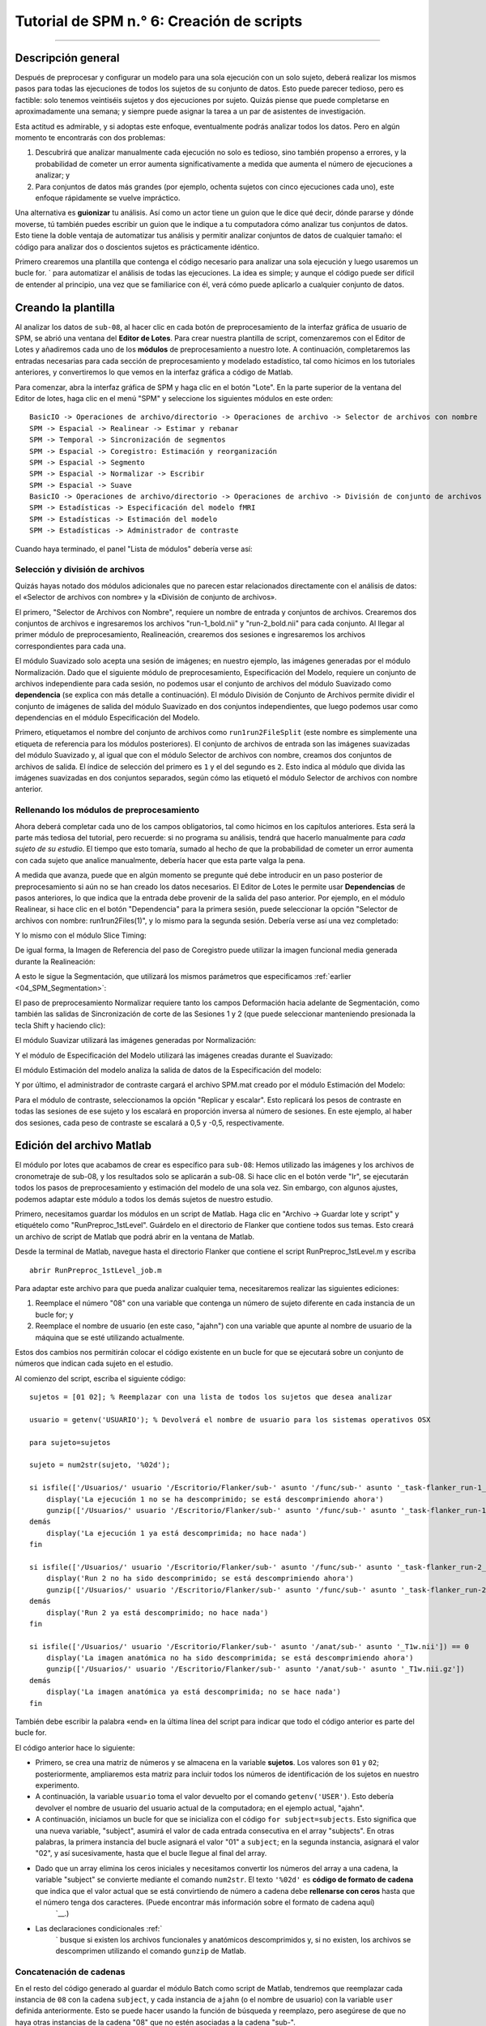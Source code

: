 

.. _SPM_06_Scripting:

==========================
Tutorial de SPM n.° 6: Creación de scripts
==========================

----------

Descripción general
********

Después de preprocesar y configurar un modelo para una sola ejecución con un solo sujeto, deberá realizar los mismos pasos para todas las ejecuciones de todos los sujetos de su conjunto de datos. Esto puede parecer tedioso, pero es factible: solo tenemos veintiséis sujetos y dos ejecuciones por sujeto. Quizás piense que puede completarse en aproximadamente una semana; y siempre puede asignar la tarea a un par de asistentes de investigación.

Esta actitud es admirable, y si adoptas este enfoque, eventualmente podrás analizar todos los datos. Pero en algún momento te encontrarás con dos problemas:

1. Descubrirá que analizar manualmente cada ejecución no solo es tedioso, sino también propenso a errores, y la probabilidad de cometer un error aumenta significativamente a medida que aumenta el número de ejecuciones a analizar; y

2. Para conjuntos de datos más grandes (por ejemplo, ochenta sujetos con cinco ejecuciones cada uno), este enfoque rápidamente se vuelve impráctico.

Una alternativa es **guionizar** tu análisis. Así como un actor tiene un guion que le dice qué decir, dónde pararse y dónde moverse, tú también puedes escribir un guion que le indique a tu computadora cómo analizar tus conjuntos de datos. Esto tiene la doble ventaja de automatizar tus análisis y permitir analizar conjuntos de datos de cualquier tamaño: el código para analizar dos o doscientos sujetos es prácticamente idéntico.

Primero crearemos una plantilla que contenga el código necesario para analizar una sola ejecución y luego usaremos un bucle for.  ` para automatizar el análisis de todas las ejecuciones. La idea es simple; y aunque el código puede ser difícil de entender al principio, una vez que se familiarice con él, verá cómo puede aplicarlo a cualquier conjunto de datos.

.. nota::

  El siguiente tutorial complementa el tutorial de Unix sobre :ref:`automatizar el análisis
    "Te recomiendo leer ese capítulo si necesitas repasar los términos de Unix para scripts.

Creando la plantilla
*********************

Al analizar los datos de ``sub-08``, al hacer clic en cada botón de preprocesamiento de la interfaz gráfica de usuario de SPM, se abrió una ventana del **Editor de Lotes**. Para crear nuestra plantilla de script, comenzaremos con el Editor de Lotes y añadiremos cada uno de los **módulos** de preprocesamiento a nuestro lote. A continuación, completaremos las entradas necesarias para cada sección de preprocesamiento y modelado estadístico, tal como hicimos en los tutoriales anteriores, y convertiremos lo que vemos en la interfaz gráfica a código de Matlab.

Para comenzar, abra la interfaz gráfica de SPM y haga clic en el botón "Lote". En la parte superior de la ventana del Editor de lotes, haga clic en el menú "SPM" y seleccione los siguientes módulos en este orden:

::

  BasicIO -> Operaciones de archivo/directorio -> Operaciones de archivo -> Selector de archivos con nombre
  SPM -> Espacial -> Realinear -> Estimar y rebanar
  SPM -> Temporal -> Sincronización de segmentos
  SPM -> Espacial -> Coregistro: Estimación y reorganización
  SPM -> Espacial -> Segmento
  SPM -> Espacial -> Normalizar -> Escribir
  SPM -> Espacial -> Suave
  BasicIO -> Operaciones de archivo/directorio -> Operaciones de archivo -> División de conjunto de archivos
  SPM -> Estadísticas -> Especificación del modelo fMRI
  SPM -> Estadísticas -> Estimación del modelo
  SPM -> Estadísticas -> Administrador de contraste
  
Cuando haya terminado, el panel "Lista de módulos" debería verse así:

.. figura:: 06_ListaMódulos.png

Selección y división de archivos
^^^^^^^^^^^^^^^^^^^^^^^^^^^^^^^^^

Quizás hayas notado dos módulos adicionales que no parecen estar relacionados directamente con el análisis de datos: el «Selector de archivos con nombre» y la «División de conjunto de archivos».

El primero, "Selector de Archivos con Nombre", requiere un nombre de entrada y conjuntos de archivos. Crearemos dos conjuntos de archivos e ingresaremos los archivos "run-1_bold.nii" y "run-2_bold.nii" para cada conjunto. Al llegar al primer módulo de preprocesamiento, Realineación, crearemos dos sesiones e ingresaremos los archivos correspondientes para cada una.

.. figura:: 06_NamedFileSelector.png

El módulo Suavizado solo acepta una sesión de imágenes; en nuestro ejemplo, las imágenes generadas por el módulo Normalización. Dado que el siguiente módulo de preprocesamiento, Especificación del Modelo, requiere un conjunto de archivos independiente para cada sesión, no podemos usar el conjunto de archivos del módulo Suavizado como **dependencia** (se explica con más detalle a continuación). El módulo División de Conjunto de Archivos permite dividir el conjunto de imágenes de salida del módulo Suavizado en dos conjuntos independientes, que luego podemos usar como dependencias en el módulo Especificación del Modelo.

Primero, etiquetamos el nombre del conjunto de archivos como ``run1run2FileSplit`` (este nombre es simplemente una etiqueta de referencia para los módulos posteriores). El conjunto de archivos de entrada son las imágenes suavizadas del módulo Suavizado y, al igual que con el módulo Selector de archivos con nombre, creamos dos conjuntos de archivos de salida. El índice de selección del primero es ``1`` y el del segundo es ``2``. Esto indica al módulo que divida las imágenes suavizadas en dos conjuntos separados, según cómo las etiquetó el módulo Selector de archivos con nombre anterior.

.. figura:: 06_FileSetSplit.png

Rellenando los módulos de preprocesamiento
^^^^^^^^^^^^^^^^^^^^^^^^^^^^^^^^^^^^

Ahora deberá completar cada uno de los campos obligatorios, tal como hicimos en los capítulos anteriores. Esta será la parte más tediosa del tutorial, pero recuerde: si no programa su análisis, tendrá que hacerlo manualmente para *cada sujeto de su estudio*. El tiempo que esto tomaría, sumado al hecho de que la probabilidad de cometer un error aumenta con cada sujeto que analice manualmente, debería hacer que esta parte valga la pena.

A medida que avanza, puede que en algún momento se pregunte qué debe introducir en un paso posterior de preprocesamiento si aún no se han creado los datos necesarios. El Editor de Lotes le permite usar **Dependencias** de pasos anteriores, lo que indica que la entrada debe provenir de la salida del paso anterior. Por ejemplo, en el módulo Realinear, si hace clic en el botón "Dependencia" para la primera sesión, puede seleccionar la opción "Selector de archivos con nombre: run1run2Files(1)", y lo mismo para la segunda sesión. Debería verse así una vez completado:

.. figura:: 06_RealignDependency.png

Y lo mismo con el módulo Slice Timing:

.. figura:: 06_SliceTimingDependency.png

De igual forma, la Imagen de Referencia del paso de Coregistro puede utilizar la imagen funcional media generada durante la Realineación:

.. figura:: 06_CoregisterDependency.png

A esto le sigue la Segmentación, que utilizará los mismos parámetros que especificamos :ref:`earlier <04_SPM_Segmentation>`:

.. figura:: 06_SegmentDependency.png

El paso de preprocesamiento Normalizar requiere tanto los campos Deformación hacia adelante de Segmentación, como también las salidas de Sincronización de corte de las Sesiones 1 y 2 (que puede seleccionar manteniendo presionada la tecla Shift y haciendo clic):

.. figura:: 06_NormaliseDependency.png

El módulo Suavizar utilizará las imágenes generadas por Normalización:

.. figura:: 06_SmoothDependency.png

Y el módulo de Especificación del Modelo utilizará las imágenes creadas durante el Suavizado:

.. figura:: 06_ModelSpecificationDependency.png

El módulo Estimación del modelo analiza la salida de datos de la Especificación del modelo:

.. figura:: 06_ModelEstimationDependency.png

Y por último, el administrador de contraste cargará el archivo SPM.mat creado por el módulo Estimación del Modelo:

.. figura:: 06_ContrastDependency.png

Para el módulo de contraste, seleccionamos la opción "Replicar y escalar". Esto replicará los pesos de contraste en todas las sesiones de ese sujeto y los escalará en proporción inversa al número de sesiones. En este ejemplo, al haber dos sesiones, cada peso de contraste se escalará a 0,5 y -0,5, respectivamente.


Edición del archivo Matlab
************************

El módulo por lotes que acabamos de crear es específico para ``sub-08``: Hemos utilizado las imágenes y los archivos de cronometraje de sub-08, y los resultados solo se aplicarán a sub-08. Si hace clic en el botón verde "Ir", se ejecutarán todos los pasos de preprocesamiento y estimación del modelo de una sola vez. Sin embargo, con algunos ajustes, podemos adaptar este módulo a todos los demás sujetos de nuestro estudio.

Primero, necesitamos guardar los módulos en un script de Matlab. Haga clic en "Archivo -> Guardar lote y script" y etiquételo como "RunPreproc_1stLevel". Guárdelo en el directorio de Flanker que contiene todos sus temas. Esto creará un archivo de script de Matlab que podrá abrir en la ventana de Matlab.

Desde la terminal de Matlab, navegue hasta el directorio Flanker que contiene el script RunPreproc_1stLevel.m y escriba

::

  abrir RunPreproc_1stLevel_job.m
  
Para adaptar este archivo para que pueda analizar cualquier tema, necesitaremos realizar las siguientes ediciones:

1. Reemplace el número "08" con una variable que contenga un número de sujeto diferente en cada instancia de un bucle for; y
2. Reemplace el nombre de usuario (en este caso, "ajahn") con una variable que apunte al nombre de usuario de la máquina que se esté utilizando actualmente.

Estos dos cambios nos permitirán colocar el código existente en un bucle for que se ejecutará sobre un conjunto de números que indican cada sujeto en el estudio.

Al comienzo del script, escriba el siguiente código:

::

  sujetos = [01 02]; % Reemplazar con una lista de todos los sujetos que desea analizar

  usuario = getenv('USUARIO'); % Devolverá el nombre de usuario para los sistemas operativos OSX

  para sujeto=sujetos

  sujeto = num2str(sujeto, '%02d');

  si isfile(['/Usuarios/' usuario '/Escritorio/Flanker/sub-' asunto '/func/sub-' asunto '_task-flanker_run-1_bold.nii']) == 0
      display('La ejecución 1 no se ha descomprimido; se está descomprimiendo ahora')
      gunzip(['/Usuarios/' usuario '/Escritorio/Flanker/sub-' asunto '/func/sub-' asunto '_task-flanker_run-1_bold.nii.gz'])
  demás
      display('La ejecución 1 ya está descomprimida; no hace nada')
  fin

  si isfile(['/Usuarios/' usuario '/Escritorio/Flanker/sub-' asunto '/func/sub-' asunto '_task-flanker_run-2_bold.nii']) == 0
      display('Run 2 no ha sido descomprimido; se está descomprimiendo ahora')
      gunzip(['/Usuarios/' usuario '/Escritorio/Flanker/sub-' asunto '/func/sub-' asunto '_task-flanker_run-2_bold.nii.gz'])
  demás
      display('Run 2 ya está descomprimido; no hace nada')
  fin

  si isfile(['/Usuarios/' usuario '/Escritorio/Flanker/sub-' asunto '/anat/sub-' asunto '_T1w.nii']) == 0
      display('La imagen anatómica no ha sido descomprimida; se está descomprimiendo ahora')
      gunzip(['/Usuarios/' usuario '/Escritorio/Flanker/sub-' asunto '/anat/sub-' asunto '_T1w.nii.gz'])
  demás
      display('La imagen anatómica ya está descomprimida; no se hace nada')
  fin
  
  
También debe escribir la palabra «end» en la última línea del script para indicar que todo el código anterior es parte del bucle for.

El código anterior hace lo siguiente:

* Primero, se crea una matriz de números y se almacena en la variable **sujetos**. Los valores son ``01`` y ``02``; posteriormente, ampliaremos esta matriz para incluir todos los números de identificación de los sujetos en nuestro experimento.

* A continuación, la variable ``usuario`` toma el valor devuelto por el comando ``getenv('USER')``. Esto debería devolver el nombre de usuario del usuario actual de la computadora; en el ejemplo actual, "ajahn".

* A continuación, iniciamos un bucle for que se inicializa con el código ``for subject=subjects``. Esto significa que una nueva variable, "subject", asumirá el valor de cada entrada consecutiva en el array "subjects". En otras palabras, la primera instancia del bucle asignará el valor "01" a ``subject``; en la segunda instancia, asignará el valor "02", y así sucesivamente, hasta que el bucle llegue al final del array.

* Dado que un array elimina los ceros iniciales y necesitamos convertir los números del array a una cadena, la variable "subject" se convierte mediante el comando ``num2str``. El texto ``'%02d'`` es **código de formato de cadena** que indica que el valor actual que se está convirtiendo de número a cadena debe **rellenarse con ceros** hasta que el número tenga dos caracteres. (Puede encontrar más información sobre el formato de cadena aquí)
     `__.)

* Las declaraciones condicionales :ref:`
      ` busque si existen los archivos funcionales y anatómicos descomprimidos y, si no existen, los archivos se descomprimen utilizando el comando ``gunzip`` de Matlab.


Concatenación de cadenas
^^^^^^^^^^^^^^^^^^^^^

En el resto del código generado al guardar el módulo Batch como script de Matlab, tendremos que reemplazar cada instancia de ``08`` con la cadena ``subject``, y cada instancia de ``ajahn`` (o el nombre de usuario) con la variable ``user`` definida anteriormente. Esto se puede hacer usando la función de búsqueda y reemplazo, pero asegúrese de que no haya otras instancias de la cadena "08" que no estén asociadas a la cadena "sub-".

En el código de ejemplo anterior, usamos corchetes para **concatenar horizontalmente** cadenas con variables. Una línea de código como la siguiente:

::

  ['/Usuarios/' usuario '/Escritorio/Flanker/sub-' asunto '/anat/sub-' asunto '_T1w.nii']
  
Concatenará las cadenas entre apóstrofes individuales con las variables. Si la variable "usuario" contiene el valor "ajahn" y la variable "asunto" contiene el valor "08", el código anterior se expandiría a lo siguiente:

::

  '/Usuarios/ajahn/Escritorio/Flanker/sub-08/anat/sub-08_T1w.nii'
  
Deberá realizar estas sustituciones para el resto del script, procurando usar apóstrofes simples para separar las cadenas de las variables. Se requerirán corchetes para esta concatenación, incluso dentro de las **celdas** marcadas con llaves. (Las celdas son matrices que pueden contener varios tipos de datos, como cadenas y números).


Cargando los archivos de inicio
^^^^^^^^^^^^^^^^^^^^^^^

The last part of the script we have to edit is the onset times. In this experiment, each subject had different onset times for each condition. If the timing files have already been converted to a different format, then you can create a variable that contains the timing information and insert it into the "onset" field for the stats module. For example, the following code found around line 107 of the Matlab script can be changed from this, which contains onset times specific to sub-08:

::

  matlabbatch{9}.spm.stats.fmri_spec.sess(1).cond(1).onset = [0
                                                            10
                                                            20
                                                            52
                                                            88
                                                            130
                                                            144
                                                            174
                                                            248
                                                            260
                                                            274];
                                                            
To this:

::

  data_incongruent_run1 = load(['/Users/' user '/Desktop/Flanker/sub-' subject '/func/incongruent_run1.txt']);

  matlabbatch{9}.spm.stats.fmri_spec.sess(1).cond(1).onset = data_incongruent_run1(:,1);
  
In which the variable ``data_incongruent_run1`` stores the onset times for the subject in the current loop, and then enters those numbers into the onset field. Note that the code (:,1) indicates that only the first column of the variable should be read, which contains the onset times.

.. note::

  You will need to read the onset times for each session and each condition separately - i.e., you will need to create variables for the Incongruent and Congruent conditions for both run 1 and run 2.
  
  
Running the Script
******************
  
When you have finished editing the script, save it and return to the Matlab terminal. You can then execute the script by typing:

::

  RunPreproc_1stLevel_job
  
You will then see windows pop up as each preprocessing and statistical module is run, similar to what you would see if you executed each module manually through the GUI.


Next Steps
**********

The script should only take a few minutes to run for both sub-01 and sub-02. When you are finished, we will examine the output; and as you will see, there are still some issues that need to be resolved. To see what the problems are, and how to fix them, click the ``Next`` button.

A copy of this script can be found on Andy's github page located `here 
       `__. Note that the script is set up to analyze all 26 subjects in the dataset.


Video
*****

For a video tutorial of how to script your analysis in SPM, click `here 
        
         `__.
        
       
      
     
    
   

